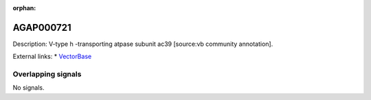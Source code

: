 :orphan:

AGAP000721
=============





Description: V-type h -transporting atpase subunit ac39 [source:vb community annotation].

External links:
* `VectorBase <https://www.vectorbase.org/Anopheles_gambiae/Gene/Summary?g=AGAP000721>`_

Overlapping signals
-------------------



No signals.


